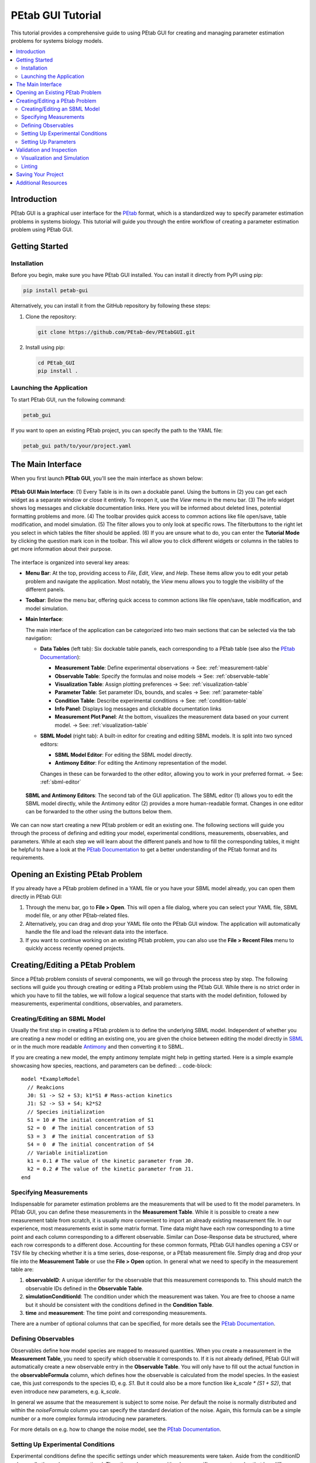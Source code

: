 ======================
PEtab GUI Tutorial
======================


This tutorial provides a comprehensive guide to using PEtab GUI for creating and managing parameter estimation problems for systems biology models.

.. contents::
   :depth: 3
   :local:

Introduction
------------

PEtab GUI is a graphical user interface for the `PEtab <https://petab.readthedocs.io/en/latest/>`_ format, which is a standardized way to specify parameter estimation problems in systems biology. This tutorial will guide you through the entire workflow of creating a parameter estimation problem using PEtab GUI.

Getting Started
---------------

Installation
~~~~~~~~~~~~

Before you begin, make sure you have PEtab GUI installed. You can install it directly from PyPI using pip:

.. code-block:: bash

   pip install petab-gui

Alternatively, you can install it from the GitHub repository by following these steps:

1. Clone the repository:

   .. code-block:: bash

      git clone https://github.com/PEtab-dev/PEtabGUI.git

2. Install using pip:

   .. code-block:: bash

      cd PEtab_GUI
      pip install .

Launching the Application
~~~~~~~~~~~~~~~~~~~~~~~~~

To start PEtab GUI, run the following command:

.. code-block:: bash

   petab_gui

If you want to open an existing PEtab project, you can specify the path to the YAML file:

.. code-block:: bash

   petab_gui path/to/your/project.yaml

The Main Interface
------------------

When you first launch **PEtab GUI**, you'll see the main interface as shown below:

.. figure:: _static/Table_View_withInfo.pdf
   :alt: PEtab GUI Main Interface
   :width: 100%
   :align: center

   **PEtab GUI Main Interface**: (1) Every Table is in its own a dockable panel. Using the buttons in (2) you can get each widget as a separate window or close it entirely. To reopen it, use the `View` menu in the menu bar.
   (3) The info widget shows log messages and clickable documentation links. Here you will be informed about deleted lines, potential formatting problems and more. (4) The toolbar provides quick access to common actions
   like file open/save, table modification, and model simulation. (5) The filter allows you to only look at specific rows. The filterbuttons to the right let you select in which tables the filter should be applied.
   (6) If you are unsure what to do, you can enter the **Tutorial Mode** by clicking the question mark icon in the toolbar. This wil allow you to click different widgets or columns in the tables to get more information about their purpose.

The interface is organized into several key areas:

- **Menu Bar**:
  At the top, providing access to `File`, `Edit`, `View`, and `Help`. These items allow you to edit your petab problem and navigate the application. Most notably, the `View` menu allows you to toggle the visibility of the different panels.

- **Toolbar**:
  Below the menu bar, offering quick access to common actions like file open/save, table modification, and model simulation.

- **Main Interface**:

  The main interface of the application can be categorized into two main sections that can be selected via the tab navigation:

  - **Data Tables** (left tab):
    Six dockable table panels, each corresponding to a PEtab table (see also the `PEtab Documentation`_):

    * **Measurement Table**: Define experimental observations
      → See: :ref:`measurement-table`
    * **Observable Table**: Specify the formulas and noise models
      → See: :ref:`observable-table`
    * **Visualization Table**: Assign plotting preferences
      → See: :ref:`visualization-table`
    * **Parameter Table**: Set parameter IDs, bounds, and scales
      → See: :ref:`parameter-table`
    * **Condition Table**: Describe experimental conditions
      → See: :ref:`condition-table`
    * **Info Panel**: Displays log messages and clickable documentation links
    * **Measurement Plot Panel**:
      At the bottom, visualizes the measurement data based on your current model.
      → See: :ref:`visualization-table`

  - **SBML Model** (right tab):
    A built-in editor for creating and editing SBML models. It is split into two synced editors:

    * **SBML Model Editor**: For editing the SBML model directly.
    * **Antimony Editor**: For editing the Antimony representation of the model.

    Changes in these can be forwarded to the other editor, allowing you to work in your preferred format.
    → See: :ref:`sbml-editor`

  .. figure:: _static/SBML_Antimony_Editors.pdf
    :alt: SBML and Antimony Editors
    :width: 100%
    :align: center

    **SBML and Antimony Editors**: The second tab of the GUI application. The SBML editor (1) allows you to edit the SBML model directly, while the Antimony editor (2) provides a more human-readable format. Changes in one editor can be forwarded to the other using the buttons below them.

We can can now start creating a new PEtab problem or edit an existing one. The following sections will guide you through the process of defining and editing your model, experimental conditions, measurements, observables, and parameters.
While at each step we will learn about the different panels and how to fill the corresponding tables, it might be helpful to have a look at the `PEtab Documentation`_ to get a better understanding of the PEtab format and its requirements.

Opening an Existing PEtab Problem
----------------------------------

If you already have a PEtab problem defined in a YAML file or you have your SBML model already, you can open them directly in PEtab GUI:

1. Through the menu bar, go to **File > Open**. This will open a file dialog, where you can select your YAML file, SBML model file, or any other PEtab-related files.
2. Alternatively, you can drag and drop your YAML file onto the PEtab GUI window. The application will automatically handle the file and load the relevant data into the interface.
3. If you want to continue working on an existing PEtab problem, you can also use the **File > Recent Files** menu to quickly access recently opened projects.

Creating/Editing a PEtab Problem
--------------------------------

Since a PEtab problem consists of several components, we will go through the process step by step. The following sections will guide you through creating or editing a PEtab problem using the PEtab GUI.
While there is no strict order in which you have to fill the tables, we will follow a logical sequence that starts with the model definition, followed by measurements, experimental conditions, observables, and parameters.


.. _sbml-editor:

Creating/Editing an SBML Model
~~~~~~~~~~~~~~~~~~~~~~~~~~~~~~

Usually the first step in creating a PEtab problem is to define the underlying SBML model.
Independent of whether you are creating a new model or editing an existing one, you are given the choice between editing
the model directly in `SBML <https://sbml.org>`_ or in the much more readable
`Antimony <https://github.com/sys-bio/antimony/blob/develop/doc/AntimonyTutorial.md>`_ and then converting it to SBML.

.. dropdown:: 💡 Need help understanding what an SBML model is?
  -- ask chatgpt --

If you are creating a new model, the empty antimony template might help in getting started. Here is a simple example showcasing how species, reactions, and parameters can be defined:
.. code-block::

   model *ExampleModel
     // Reakcions
     J0: S1 -> S2 + S3; k1*S1 # Mass-action kinetics
     J1: S2 -> S3 + S4; k2*S2
     // Species initialization
     S1 = 10 # The initial concentration of S1
     S2 = 0  # The initial concentration of S3
     S3 = 3  # The initial concentration of S3
     S4 = 0  # The initial concentration of S4
     // Variable initialization
     k1 = 0.1 # The value of the kinetic parameter from J0.
     k2 = 0.2 # The value of the kinetic parameter from J1.
   end


.. _measurement-table:

Specifying Measurements
~~~~~~~~~~~~~~~~~~~~~~~

Indispensable for parameter estimation problems are the measurements that will be used to fit the model parameters.
In PEtab GUI, you can define these measurements in the **Measurement Table**.
While it is possible to create a new measurement table from scratch, it is usually more convenient to import an already
existing measurement file. In our experience, most measurements exist in some matrix format. Time data might have each
row corresponding to a time point and each column corresponding to a different observable.
Similar can Dose-Response data be structured, where each row corresponds to a different dose.
Accounting for these common formats, PEtab GUI handles opening a CSV or TSV file by checking whether it is a time series,
dose-response, or a PEtab measurement file. Simply drag and drop your file into the **Measurement Table** or
use the **File > Open** option. In general what we need to specify in the measurement table are:

1. **observableID**: A unique identifier for the observable that this measurement corresponds to. This should match the observable IDs defined in the **Observable Table**.
2. **simulationConditionId**: The condition under which the measurement was taken. You are free to choose a name but it should be consistent with the conditions defined in the **Condition Table**.
3. **time** and **measurement**: The time point and corresponding measurements.

There are a number of optional columns that can be specified, for more details see the `PEtab Documentation`_.


.. _observable-table:

Defining Observables
~~~~~~~~~~~~~~~~~~~~

Observables define how model species are mapped to measured quantities. When you create a measurement in the
**Measurement Table**, you need to specify which observable it corresponds to. If it is not already defined, PEtab GUI
will automatically create a new observable entry in the **Observable Table**. You will only have to fill out the actual
function in the **observableFormula** column, which defines how the observable is calculated from the model species. In
the easiest cae, this just corresponds to the species ID, e.g. `S1`. But it could also be a more function like
`k_scale * (S1 + S2)`, that even introduce new parameters, e.g. `k_scale`.

In general we assume that the measurement is subject to some noise. Per default the noise is normally distributed and
within the `noiseFormula` column you can specify the standard deviation of the noise. Again, this formula can be a
simple number or a more complex formula introducing new parameters.

For more details on e.g. how to change the noise model, see the `PEtab Documentation`_.


.. _condition-table:

Setting Up Experimental Conditions
~~~~~~~~~~~~~~~~~~~~~~~~~~~~~~~~~~

Experimental conditions define the specific settings under which measurements were taken. Aside from the conditionID column,
all other columns are optional. The other columsn may either be a specific parameter value that has differen values across the conditions
or an initial value for a species that is different across conditions (e.g. in case of a dose-response experiment).
Just as in the observable table, new conditions can be created automatically when you create a new measurement in the **Measurement Table**.


.. _parameter-table:

Setting Up Parameters
~~~~~~~~~~~~~~~~~~~~~

The last thing you will want to fill out is the **Parameter Table**. This table defines the parameters that
are part of the estimation problem. This includes parameters from the SBML model, observables, and noise models.
For every parameter you declare in the `estimate` column whether it should be estimated during the parameter estimation or not.
Additionally you specify maximum and minimum bounds for the parameter values in the `upperBound` and `lowerBound` columns, respectively.
If your parameter is not to be estimated, you need to specify a `nominalValue`. PEtab GUI aids you in this process by suggesting
parameter names from the sbml model you might want to add here.


.. _visualization-table:

Validation and Inspection
-------------------------

Once you have filled out all the tables, it is important to validate your PEtab problem to avoid errors during parameter estimation.
PEtab GUI supports this through **Visualization and Simulation** and **Linting** features:

  .. figure:: _static/Table_View_PlotView.pdf
   :alt: SBML and Antimony Editors
   :width: 100%
   :align: center

   **PEtab GUI with Visualization and Simulation Panels**: Once you have defined measurements, you can add the **Measurement Plot** to visualize your measurements. You can also add the **Simulation Table** and **Visualization Table** to run simulations and visualize the results.
   (1) The three tables can be neatly arranged next to each other. (2) Within the measurement panel, you can click on different plots. If you have specified multiple plots, *All Plots* will show every plot specified, followed by tabs for each individual plot.
   If you have simulations you additionally get a residual plot and a scatterplot of the fit. Through the settings symbol (3) you can change whether you want to plot by observable, condition or defined by the visualization table.


Visualization and Simulation
~~~~~~~~~~~~~~~~~~~~~~~~~~~~

In the **Measurement Plot** panel, you will see a visualization of your measurements. You can click on single points in the
measurement plot to see the corresponding measurement in the **Measurement Table** and vice versa. This can already help getting an
idea of the dynamics of your model and spot potential outliers in your measurements.

Once you have defined all the necessary components, you might want to see whether a specific parameter set leads to a good fit of the model to the measurements.
For this you can add two panels to the main interface, the **Simulation Table** and the **Visualization Table**.
The **Simulation Tabel** panel is strictly speaking not part of the PEtab problem definition.
Structurally it is the same as the **Measurement Plot** panel, with the sole differen that the column `measurement`
is replaced by `simulation`.
The **Visualization Table** allows you to specify how the measurements (and simulations) should be visualized. In short:

* every plotId corresponds to a specific plot. Rows that have the same plotId will be plotted together.
* You specify your `xValues` and `yValues` for each row.
* You can specify additional details, such as offsets and scale. For more details see the `PEtab Documentation`_.

If you dont have simulations yet, you can run a Simulation through the toolbar button, which will automatically fill the **Simulation Table**,
running a simulation with the current parameter values and conditions.

If you have simulations, additional plots can be viewed, such as residual plots, as well as goodness-of-fit plots.

Linting
~~~~~~~

Linting is the process of automatically checking your tables for structural and logical errors during editing.

PEtab GUI offers two layers of linting support:

- **Partial Linting on Edit**:
  Whenever you modify a single row in any table, PEtab GUI will **immediately lint that row** in context.
  This allows you to catch errors as you build your PEtab problem — such as missing required fields, mismatched IDs, invalid references, or inconsistent units.

- **Full Model Linting**:
  You can run a complete validation of your PEtab problem by clicking the **lint** icon in the toolbar.
  This performs a full consistency check across all tables and provides more comprehensive diagnostics.

All linting messages — including errors and warnings — appear in the **Info** panel at the bottom right of the interface.
Messages include timestamps, color coding (e.g., red for errors, orange for warnings), and sometimes clickable references or hints.

By using linting early and often, you can avoid many common errors in PEtab model definition and ensure compatibility with downstream tools.


Saving Your Project
-------------------

Once you've set up your parameter estimation problem, and sufficiently validated it, you can save your project. This
can be done either as a compressed ZIP file or as a COMBINE archive. You can also save each table as a separate CSV file.

Additional Resources
--------------------

* `PEtab Documentation`_
* `Systems Biology Markup Language (SBML) <https://sbml.org/>`_

.. _PEtab documentation: https://petab.readthedocs.io/en/latest

